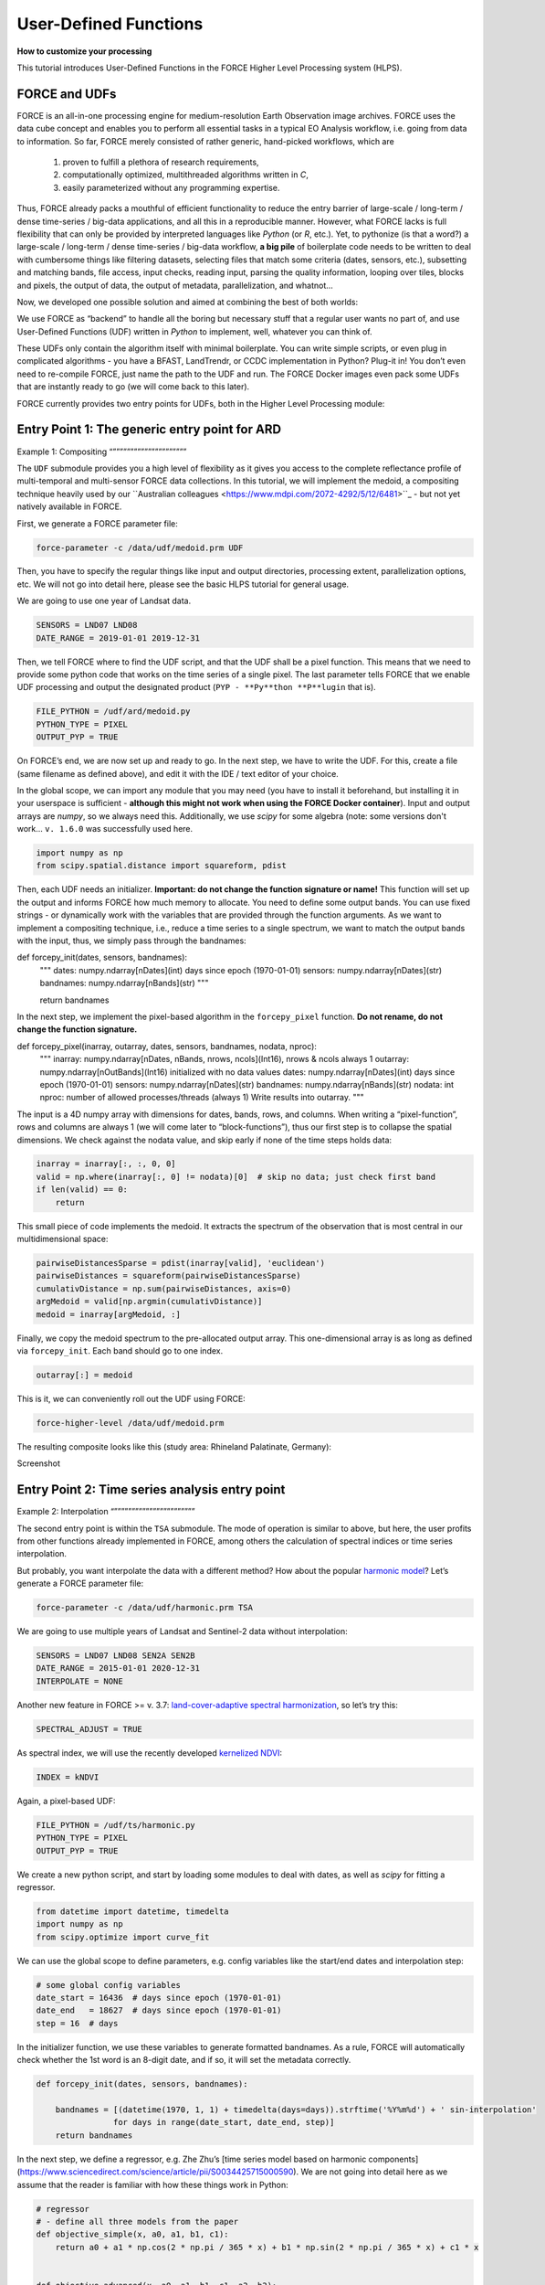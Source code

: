 .. _tut-udf:
 
User-Defined Functions
======================
 
**How to customize your processing**
 
This tutorial introduces User-Defined Functions in the FORCE Higher Level Processing system (HLPS).
 
.. info:
  This tutorial uses FORCE v. 3.7.3. 
  We assume that you already have an existing Level 2 ARD data pool, which contains preprocessed data for multiple years (see Level 2 ARD tutorial). 
  We also assume that you have a basic understanding of the higher-level processing system (see interpolation tutorial).


FORCE and UDFs
--------------

FORCE is an all-in-one processing engine for medium-resolution Earth Observation image archives. 
FORCE uses the data cube concept and enables you to perform all essential tasks in a typical EO Analysis workflow, i.e. going from data to information.
So far, FORCE merely consisted of rather generic, hand-picked workflows, which are

  1) proven to fulfill a plethora of research requirements, 
  2) computationally optimized, multithreaded algorithms written in *C*,
  3) easily parameterized without any programming expertise.

Thus, FORCE already packs a mouthful of efficient functionality to reduce the entry barrier of large-scale / long-term / dense time-series / big-data applications, and all this in a reproducible manner.
However, what FORCE lacks is full flexibility that can only be provided by interpreted languages like *Python* (or *R*, etc.). 
Yet, to pythonize (is that a word?) a large-scale / long-term / dense time-series / big-data workflow, 
**a big pile** of boilerplate code needs to be written to deal with cumbersome things like 
filtering datasets, 
selecting files that match some criteria (dates, sensors, etc.), 
subsetting and matching bands, 
file access, 
input checks, 
reading input, 
parsing the quality information, 
looping over tiles, 
blocks and pixels, 
the output of data, 
the output of metadata, 
parallelization, 
and whatnot...

Now, we developed one possible solution and aimed at combining the best of both worlds: 

We use FORCE as “backend” to handle all the boring but necessary stuff that a regular user wants no part of, and
use User-Defined Functions (UDF) written in *Python* to implement, well, whatever you can think of.

These UDFs only contain the algorithm itself with minimal boilerplate. 
You can write simple scripts, or even plug in complicated algorithms - you have a BFAST, LandTrendr, or CCDC implementation in Python? Plug-it in! 
You don’t even need to re-compile FORCE, just name the path to the UDF and run. 
The FORCE Docker images even pack some UDFs that are instantly ready to go (we will come back to this later).

FORCE currently provides two entry points for UDFs, both in the Higher Level Processing module:


Entry Point 1: The generic entry point for ARD
----------------------------------------------

Example 1: Compositing
“”””””””””””””””””””””

The ``UDF`` submodule provides you a high level of flexibility 
as it gives you access to the complete reflectance profile of multi-temporal and multi-sensor FORCE data collections. 
In this tutorial, we will implement the medoid, a compositing technique heavily used by our ``Australian colleagues <https://www.mdpi.com/2072-4292/5/12/6481>``_ - but not yet natively available in FORCE. 

First, we generate a FORCE parameter file:

.. code-block:: none

   force-parameter -c /data/udf/medoid.prm UDF


Then, you have to specify the regular things like input and output directories, processing extent, parallelization options, etc. 
We will not go into detail here, please see the basic HLPS tutorial for general usage.

We are going to use one year of Landsat data.

.. code-block:: none

   SENSORS = LND07 LND08
   DATE_RANGE = 2019-01-01 2019-12-31


Then, we tell FORCE where to find the UDF script, and that the UDF shall be a pixel function. 
This means that we need to provide some python code that works on the time series of a single pixel. 
The last parameter tells FORCE that we enable UDF processing and output the designated product (``PYP - **Py**thon **P**lugin`` that is).

.. code-block:: none

   FILE_PYTHON = /udf/ard/medoid.py
   PYTHON_TYPE = PIXEL
   OUTPUT_PYP = TRUE


On FORCE’s end, we are now set up and ready to go. In the next step, we have to write the UDF.
For this, create a file (same filename as defined above), and edit it with the IDE / text editor of your choice.

In the global scope, we can import any module that you may need (you have to install it beforehand, but installing it in your userspace is sufficient - 
**although this might not work when using the FORCE Docker container**).
Input and output arrays are *numpy*, so we always need this. 
Additionally, we use *scipy* for some algebra (note: some versions don't work... ``v. 1.6.0`` was successfully used here.

.. code-block:: python

    import numpy as np
    from scipy.spatial.distance import squareform, pdist


Then, each UDF needs an initializer. 
**Important: do not change the function signature or name!**
This function will set up the output and informs FORCE how much memory to allocate. 
You need to define some output bands. 
You can use fixed strings - or dynamically work with the variables that are provided through the function arguments. 
As we want to implement a compositing technique, i.e., reduce a time series to a single spectrum, 
we want to match the output bands with the input, thus, we simply pass through the bandnames:

.. code-block:: python

def forcepy_init(dates, sensors, bandnames):
    """
    dates:     numpy.ndarray[nDates](int) days since epoch (1970-01-01)
    sensors:   numpy.ndarray[nDates](str)
    bandnames: numpy.ndarray[nBands](str)
    """

    return bandnames


In the next step, we implement the pixel-based algorithm in the ``forcepy_pixel`` function. 
**Do not rename, do not change the function signature.**

.. code-block:: python

def forcepy_pixel(inarray, outarray, dates, sensors, bandnames, nodata, nproc):
    """
    inarray:   numpy.ndarray[nDates, nBands, nrows, ncols](Int16), nrows & ncols always 1
    outarray:  numpy.ndarray[nOutBands](Int16) initialized with no data values
    dates:     numpy.ndarray[nDates](int) days since epoch (1970-01-01)
    sensors:   numpy.ndarray[nDates](str)
    bandnames: numpy.ndarray[nBands](str)
    nodata:    int
    nproc:     number of allowed processes/threads (always 1)
    Write results into outarray.
    """

The input is a 4D numpy array with dimensions for dates, bands, rows, and columns. 
When writing a “pixel-function”, rows and columns are always 1 (we will come later to “block-functions”), 
thus our first step is to collapse the spatial dimensions. 
We check against the nodata value, and skip early if none of the time steps holds data: 

.. code-block:: python

    inarray = inarray[:, :, 0, 0]
    valid = np.where(inarray[:, 0] != nodata)[0]  # skip no data; just check first band
    if len(valid) == 0:
        return


This small piece of code implements the medoid. 
It extracts the spectrum of the observation that is most central in our multidimensional space:

.. code-block:: python

    pairwiseDistancesSparse = pdist(inarray[valid], 'euclidean')
    pairwiseDistances = squareform(pairwiseDistancesSparse)
    cumulativDistance = np.sum(pairwiseDistances, axis=0)
    argMedoid = valid[np.argmin(cumulativDistance)]
    medoid = inarray[argMedoid, :]


Finally, we copy the medoid spectrum to the pre-allocated output array. 
This one-dimensional array is as long as defined via ``forcepy_init``. 
Each band should go to one index.

.. code-block:: python

    outarray[:] = medoid


This is it, we can conveniently roll out the UDF using FORCE:

.. code-block:: none

    force-higher-level /data/udf/medoid.prm


The resulting composite looks like this (study area: Rhineland Palatinate, Germany):

Screenshot


Entry Point 2: Time series analysis entry point
-----------------------------------------------

Example 2: Interpolation
“”””””””””””””””””””””””

The second entry point is within the ``TSA`` submodule. 
The mode of operation is similar to above, but here, the user profits from other functions already implemented in FORCE, 
among others the calculation of spectral indices or time series interpolation.

But probably, you want interpolate the data with a different method? 
How about the popular `harmonic model <https://www.sciencedirect.com/science/article/abs/pii/S0034425715000590?via%3Dihub>`_? 
Let’s generate a FORCE parameter file:

.. code-block:: none

   force-parameter -c /data/udf/harmonic.prm TSA


We are going to use multiple years of Landsat and Sentinel-2 data without interpolation:

.. code-block:: none

   SENSORS = LND07 LND08 SEN2A SEN2B
   DATE_RANGE = 2015-01-01 2020-12-31
   INTERPOLATE = NONE


Another new feature in FORCE >= v. 3.7: `land-cover-adaptive spectral harmonization <https://doi.org/10.1016/j.rse.2020.111723>`_, so let’s try this:

.. code-block:: none

   SPECTRAL_ADJUST = TRUE


As spectral index, we will use the recently developed `kernelized NDVI <https://doi.org/10.1126/sciadv.abc7447>`_:

.. code-block:: none

   INDEX = kNDVI


Again, a pixel-based UDF:

.. code-block:: none

   FILE_PYTHON = /udf/ts/harmonic.py
   PYTHON_TYPE = PIXEL
   OUTPUT_PYP = TRUE


We create a new python script, and start by loading some modules to deal with dates, 
as well as *scipy* for fitting a regressor.

.. code-block:: python

    from datetime import datetime, timedelta
    import numpy as np
    from scipy.optimize import curve_fit


We can use the global scope to define parameters, e.g. config variables like the start/end dates and interpolation step:

.. code-block:: python

    # some global config variables
    date_start = 16436  # days since epoch (1970-01-01)
    date_end   = 18627  # days since epoch (1970-01-01)
    step = 16  # days


In the initializer function, we use these variables to generate formatted bandnames. 
As a rule, FORCE will automatically check whether the 1st word is an 8-digit date, and if so, it will set the metadata correctly.

.. code-block:: python

    def forcepy_init(dates, sensors, bandnames):

        bandnames = [(datetime(1970, 1, 1) + timedelta(days=days)).strftime('%Y%m%d') + ' sin-interpolation'
                    for days in range(date_start, date_end, step)]
        return bandnames


In the next step, we define a regressor, 
e.g. Zhe Zhu’s [time series model based on harmonic components](https://www.sciencedirect.com/science/article/pii/S0034425715000590). 
We are not going into detail here as we assume that the reader is familiar with how these things work in Python:

.. code-block:: python

    # regressor
    # - define all three models from the paper
    def objective_simple(x, a0, a1, b1, c1):
        return a0 + a1 * np.cos(2 * np.pi / 365 * x) + b1 * np.sin(2 * np.pi / 365 * x) + c1 * x


    def objective_advanced(x, a0, a1, b1, c1, a2, b2):
        return objective_simple(x, a0, a1, b1, c1) + a2 * np.cos(4 * np.pi / 365 * x) + b2 * np.sin(4 * np.pi / 365 * x)


    def objective_full(x, a0, a1, b1, c1, a2, b2, a3, b3):
        return objective_advanced(x, a0, a1, b1, c1, a2, b2) + a3 * np.cos(6 * np.pi / 365 * x) + b3 * np.sin(
            6 * np.pi / 365 * x)


    # - choose which model to use
    objective = objective_full


In ``forcepy_pixel``, we flatten the input array. 
We can do this because the TSA module is only considering one index at a time, thus dimensions 2-3 are of length 1. 
If we use multiple Indices (e.g. ``INDEX = kNDVI TC-GREEN NDVI``), the function is simply invoked multiple times.
If there is no data, we are exiting early and safe.

.. code-block:: python

    def forcepy_pixel(inarray, outarray, dates, sensors, bandnames, nodata, nproc):

        # prepare dataset
        profile = inarray.flatten()
        valid = profile != nodata
        if not np.any(valid):
            return


We fit a harmonic model to the VI time series (``y``) along the date axis (``x``):

.. code-block:: python

    # fit
    xtrain = dates[valid]
    ytrain = profile[valid]
    popt, _ = curve_fit(objective, xtrain, ytrain)


Then, we predict the VI at each interpolation step ...

.. code-block:: python

    # predict
    xtest = np.array(range(date_start, date_end, step))
    ytest = objective(xtest, *popt)


... and put the values into the output array:

.. code-block:: python

    outarray[:] = ytest


FORCE roll-out:

.. code-block:: none

   force-higher-level /data/udf/medoid.prm


The interpolated time series look like this:

Screenshot


Example 3: Predictive features
“”””””””””””””””””””””””””””””

So far, we have written pixel functions. 
These are parallelized according to the ``NTHREAD_COMPUTE`` parameter using a Python multiprocessing pool, 
i.e., a Python layer that is hidden from you for your convenience. 
FORCE also offers to provide block functions, wherein the python UDF receives a whole block of data. 
In this case, FORCE does not parallelize the computation, 
but this can be well compensated for if your UDF is constrained to a series of fast numpy array functions.
A potential use case is the generation of predictive features. 
FORCE already packs a lot of that functionality, but in case you need more flexibility, 
the following recipe might be interesting for you. 
We will implement the `Dynamic Habitat Indices <https://www.sciencedirect.com/science/article/abs/pii/S0034425717301682>`_, 
which were designed for biodiversity assessments and to describe habitats of different species 
(these are **very** similar to the STMs already included in FORCE, but not exactly the same).

There are three DHIs:

1) DHI cum – cumulative DHI, i.e., the area under the phenological curve of a year
2) DHI min – minimum DHI, i.e., the minimum value of the phenological curve of a year
3) DHI var – seasonality DHI, i.e., the coefficient of variation of the phenological curve of a year

image here

FORCE parameter file:

.. code-block:: none

   force-parameter -c /data/udf/dhi.prm TSA


We are going to use exactly one year of Landsat and Sentinel-2 data. 
We enable RBF interpolation with extraordinarily large kernels to make sure that the time series does not contain any nodata values. 
The latter is necessary as the **cumulative** DHI is sensitive to the number of observations *N* 
(I personally would prefer to normalize by *N*, i.e., the mean, but we here want to implement the original DHI).

.. code-block:: none

   SENSORS = LND07 LND08 SEN2A SEN2B
   DATE_RANGE = 2018-01-01 2018-12-31
   INTERPOLATE = RBF
   RBF_SIGMA = 8 16 32 64
   RBF_CUTOFF = 0.95
   INT_DAY = 16


As above, we also use spectrally harmonized kNDVI: 

.. code-block:: none

   SPECTRAL_ADJUST = TRUE
   INDEX = kNDVI


Then, we tell FORCE that we will provide a **block function**:

.. code-block:: none

   FILE_PYTHON = /udf/ts/dhi.py
   PYTHON_TYPE = BLOCK
   OUTPUT_PYP = TRUE


The Python script has a very similar structure to the previous examples. 
We load some modules ...

.. code-block:: python

    import numpy as np
    import warnings


... and define the three DHI output bands:

.. code-block:: python

    def forcepy_init(dates, sensors, bandnames):

        return ['cumulative', 'minimum', 'variation']


``forcepy_block`` has the same function signature as ``forcepy_pixel``, 
but the input array holds a complete block of data, i.e., 
nrows and ncols are greater than 1. 
In the TSA submodule, nbands is always 1, thus, 
we strip away the band dimension, convert the array to Float, 
and replace nodata values by NaN to enable *np.nan*-functions.
Again, we assume that you know how these things work in *Python*, thus, 
we do not provide much explanation here.

.. code-block:: python

    def forcepy_block(inarray, outarray, dates, sensors, bandnames, nodata, nproc):
        """
        inarray:   numpy.ndarray[nDates, nBands, nrows, ncols](Int16)
        outarray:  numpy.ndarray[nOutBands](Int16) initialized with no data values
        dates:     numpy.ndarray[nDates](int) days since epoch (1970-01-01)
        sensors:   numpy.ndarray[nDates](str)
        bandnames: numpy.ndarray[nBands](str)
        nodata:    int
        nproc:     number of allowed processes/threads
        Write results into outarray.
        """

        # prepare data
        inarray = inarray[:, 0].astype(np.float32) # cast to float ...
        invalid = inarray == nodata
        if np.all(invalid):
            return
        inarray[invalid] = np.nan        # ... and inject NaN to enable np.nan*-functions


Next, we catch and ignore warnings. 
This is a cosmetic procedure as numpy will print some warnings if one pixel only contains nodata values (not critical, but ugly). 
The DHI computation itself is simple: 
we simply use numpy statistical aggregations along the temporal axis. 
The scaling factors are necessary as FORCE expects to receive 16bit Integers from *Python*.

.. code-block:: python

    # calculate DHI
    with warnings.catch_warnings():
        warnings.simplefilter("ignore", RuntimeWarning)
        cumulative = np.nansum(inarray, axis=0) / 1e2
        minimum    = np.nanmin(inarray, axis=0)
        variation  = np.nanstd(inarray, axis=0) / np.nanmean(inarray, axis=0) * 1e4


The three DHI indices are then copied to the output array ...

.. code-block:: python

    # store results
    for arr, outarr in zip([cumulative, minimum, variation], outarray):
        valid = np.isfinite(arr)
        outarr[valid] = arr[valid]


... and we roll out with:

.. code-block:: none

   force-higher-level /data/udf/dhi.prm


If we generate for a large extent (multiple tiles), use mosaics and pyramids:

.. code-block:: none

   force-pyramid /data/udf/X*/*.tif
   force-mosaic /data/udf

The DHIs for Rhineland-Palatinate, Germany, look like this.
In red, we have land covers with a high seasonality (e.g. agriculture). 
In cyan, we have land covers with a high minimum and cumulation (e.g. coniferous forest). 
In green, we have ... or. In ....  

Screenshot


FORCE UDF repository
--------------------

Now, it’s your turn! 
Plug your python algos into FORCE and roll them out. 
If you do, we encourage you to share your UDFs, such that the community as a whole benefits, 
and has access to a broad variety of workflows. 
This extra step of publishing your workflow is a small step to overcome the so-called 
`”Valley of Death” <https://twitter.com/gcamara/status/1127887595168514049>_` in Earth observation applications and 
fosters reproducible research! 
To make it easier for you, we have created a `FORCE UDF repository <https://github.com/davidfrantz/force-udf>_`, 
where you can pull request your UDF (only minimal documentation needed, see the examples). 
All examples from this tutorial are included there, too. 
As a bonus, the UDFs in this repository are automatically shipped with the FORCE Docker containers 
(`davidfrantz/force <https://hub.docker.com/r/davidfrantz/force>_`), 
thus making it easier than ever to contribute to the FORCE project.

image udf logo

